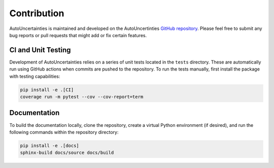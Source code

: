 Contribution
============

.. image:: https://img.shields.io/badge/GitHub-AutoUncertainties-blue?logo=github&labelColor=black
   :target: https://github.com/varchasgopalaswamy/AutoUncertainties
   :alt: Static Badge

AutoUncertainties is maintained and developed on the AutoUncertinties `GitHub repository <https://github.com/varchasgopalaswamy/AutoUncertainties>`_.
Please feel free to submit any bug reports or pull requests that might add or fix certain features. 


CI and Unit Testing
-------------------

Development of AutoUncertainties relies on a series of unit tests located in the ``tests`` directory. These
are automatically run using GitHub actions when commits are pushed to the repository. To run the tests
manually, first install the package with testing capabilities:

.. code-block:: bash

   pip install -e .[CI]
   coverage run -m pytest --cov --cov-report=term


Documentation
-------------

To build the documentation locally, clone the repository, create a virtual Python environment 
(if desired), and run the following commands within the repository directory:

.. code:: bash

   pip install -e .[docs]
   sphinx-build docs/source docs/build
